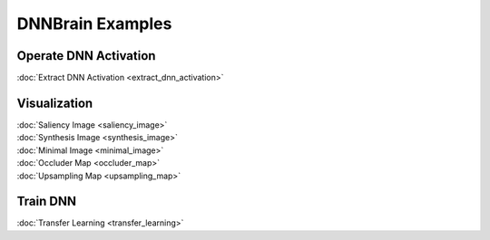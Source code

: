 DNNBrain Examples
=================

Operate DNN Activation
----------------------

:doc:`Extract DNN Activation <extract_dnn_activation>`

Visualization
-------------

| :doc:`Saliency Image <saliency_image>`
| :doc:`Synthesis Image <synthesis_image>`
| :doc:`Minimal Image <minimal_image>`
| :doc:`Occluder Map <occluder_map>`
| :doc:`Upsampling Map <upsampling_map>`

Train DNN
---------

:doc:`Transfer Learning <transfer_learning>`
